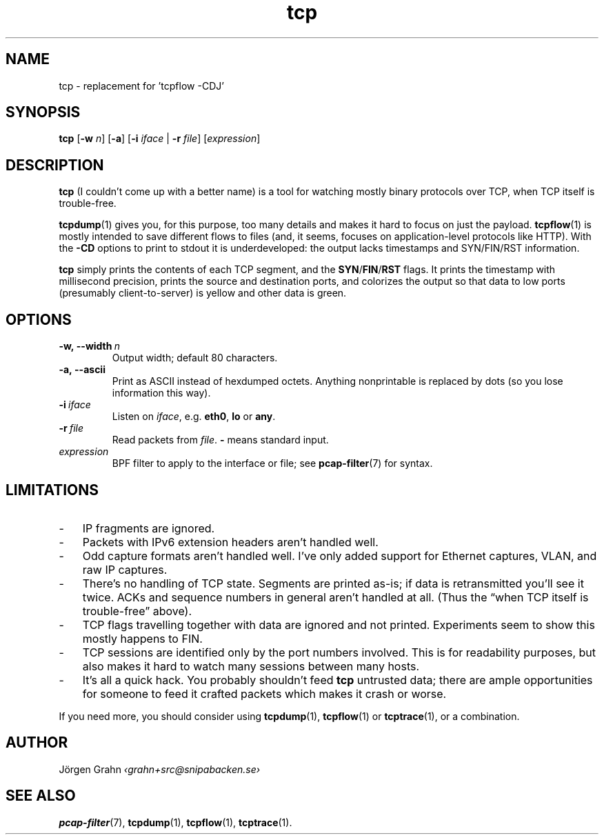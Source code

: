 .ss 12 0
.de BP
.IP \\fB\\$*
..
.
.TH tcp 1 "DEC 2016" Tcp "User Manuals"
.
.
.SH "NAME"
tcp \- replacement for 'tcpflow -CDJ'
.
.SH "SYNOPSIS"
.B tcp
.RB [ \-w
.IR n ]
.RB [ \-a ]
.RB [ \-i
.IR iface
|
.B \-r
.IR file ]
.RI [ expression ]
.
.SH "DESCRIPTION"
.B tcp
(I couldn't come up with a better name)
is a tool for watching mostly binary protocols over TCP,
when TCP itself is trouble-free.
.
.PP
.BR tcpdump (1)
gives you, for this purpose, too many details and
makes it hard to focus on just the payload.
.BR tcpflow (1)
is mostly intended to save different flows to files (and, it seems, focuses
on application-level protocols like HTTP).
With the
.B \-CD
options to print to stdout it is underdeveloped: the output
lacks timestamps and SYN/FIN/RST information.
.
.PP
.B tcp
simply prints the contents of each TCP segment, and the
.BR SYN / FIN / RST
flags.  It prints the timestamp with millisecond precision,
prints the source and destination ports,
and colorizes the output so that data to low ports (presumably
client-to-server) is yellow and other data is green.
.
.SH "OPTIONS"
.
.BP \-w,\ --width\ \fIn
Output width; default 80 characters.
.
.BP \-a,\ --ascii
Print as ASCII instead of hexdumped octets. Anything nonprintable
is replaced by dots (so you lose information this way).
.
.BP \-i\ \fIiface
Listen on
.IR iface ,
e.g.
.BR eth0 ,
.B lo
or
.BR any .
.
.BP \-r\ \fIfile
Read packets from
.IR file .
.B -
means standard input.
.
.IP \fIexpression
BPF filter to apply to the interface or file; see
.BR pcap-filter (7)
for syntax.
.
.SH "LIMITATIONS"
.IP \- 3x
IP fragments are ignored.
.IP \-
Packets with IPv6 extension headers aren't handled well.
.IP \-
Odd capture formats aren't handled well.
I've only added support for Ethernet captures, VLAN, and raw IP captures.
.IP \-
There's no handling of TCP state.  Segments are printed as-is;
if data is retransmitted you'll see it twice.
ACKs and sequence numbers in general aren't handled at all.
(Thus the \[lq]when TCP itself is trouble-free\[rq] above).
.IP \-
TCP flags travelling together with data are ignored and not printed.
Experiments seem to show this mostly happens to FIN.
.IP \-
TCP sessions are identified only by the port numbers involved.
This is for readability purposes, but also makes it hard to watch
many sessions between many hosts.
.IP \-
It's all a quick hack.
You probably shouldn't feed
.B tcp
untrusted data; there are ample opportunities for someone to
feed it crafted packets which makes it crash or worse.
.
.PP
If you need more, you should consider using
.BR tcpdump (1),
.BR tcpflow (1)
or
.BR tcptrace (1),
or a combination.
.
.SH "AUTHOR"
J\(:orgen Grahn \fI\[fo]grahn+src@snipabacken.se\[fc]
.
.SH "SEE ALSO"
.BR pcap-filter (7),
.BR tcpdump (1),
.BR tcpflow (1),
.BR tcptrace (1).
